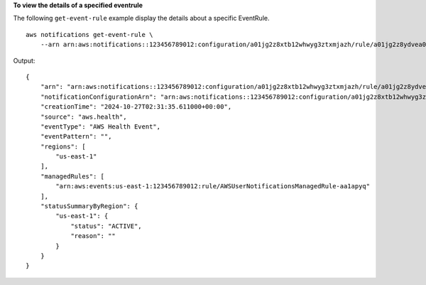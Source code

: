 **To view the details of a specified eventrule**

The following ``get-event-rule`` example display the details about a specific EventRule. ::

    aws notifications get-event-rule \
        --arn arn:aws:notifications::123456789012:configuration/a01jg2z8xtb12whwyg3ztxmjazh/rule/a01jg2z8ydvea0x0v3z8xkwjrrs
    
Output::
    
    {
        "arn": "arn:aws:notifications::123456789012:configuration/a01jg2z8xtb12whwyg3ztxmjazh/rule/a01jg2z8ydvea0x0v3z8xkwjrrs",
        "notificationConfigurationArn": "arn:aws:notifications::123456789012:configuration/a01jg2z8xtb12whwyg3ztxmjazh",
        "creationTime": "2024-10-27T02:31:35.611000+00:00",
        "source": "aws.health",
        "eventType": "AWS Health Event",
        "eventPattern": "",
        "regions": [
            "us-east-1"
        ],
        "managedRules": [
            "arn:aws:events:us-east-1:123456789012:rule/AWSUserNotificationsManagedRule-aa1apyq"
        ],
        "statusSummaryByRegion": {
            "us-east-1": {
                "status": "ACTIVE",
                "reason": ""
            }
        }
    }
